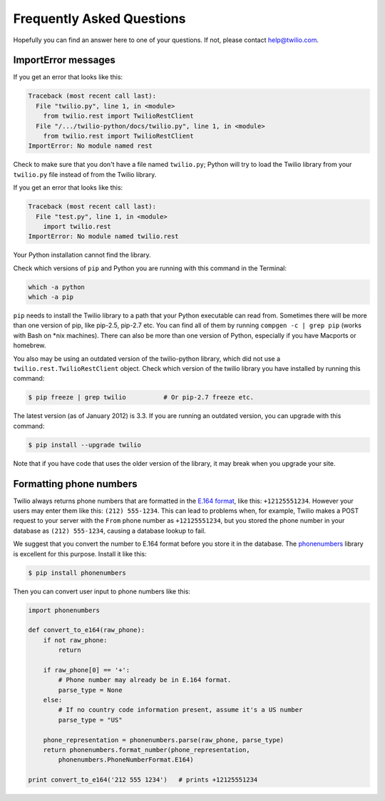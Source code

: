 ==========================
Frequently Asked Questions
==========================

Hopefully you can find an answer here to one of your questions. If not, please
contact `help@twilio.com <mailto:help@twilio.com>`_.


ImportError messages
--------------------

If you get an error that looks like this:

.. code-block:: python

    Traceback (most recent call last):
      File "twilio.py", line 1, in <module>
        from twilio.rest import TwilioRestClient
      File "/.../twilio-python/docs/twilio.py", line 1, in <module>
        from twilio.rest import TwilioRestClient
    ImportError: No module named rest

Check to make sure that you don't have a file named ``twilio.py``;
Python will try to load the Twilio library from your ``twilio.py`` file
instead of from the Twilio library.

If you get an error that looks like this:

.. code-block:: python

    Traceback (most recent call last):
      File "test.py", line 1, in <module>
        import twilio.rest
    ImportError: No module named twilio.rest

Your Python installation cannot find the library.

Check which versions of ``pip`` and Python you are running with this command in
the Terminal:

.. code-block:: bash

    which -a python
    which -a pip

``pip`` needs to install the Twilio library to a path that your Python
executable can read from. Sometimes there will be more than one version of pip,
like pip-2.5, pip-2.7 etc. You can find all of them by running ``compgen -c |
grep pip`` (works with Bash on \*nix machines). There can also be more than one
version of Python, especially if you have Macports or homebrew.

You also may be using an outdated version of the twilio-python library, which
did not use a ``twilio.rest.TwilioRestClient`` object. Check which version of
the twilio library you have installed by running this command:

.. code-block:: bash

    $ pip freeze | grep twilio          # Or pip-2.7 freeze etc.

The latest version (as of January 2012) is 3.3. If you are running an outdated
version, you can upgrade with this command:

.. code-block:: bash

    $ pip install --upgrade twilio

Note that if you have code that uses the older version of the library, it may
break when you upgrade your site.


Formatting phone numbers
------------------------

Twilio always returns phone numbers that are formatted in the `E.164 format
<http://en.wikipedia.org/wiki/E.164>`_, like this: ``+12125551234``. However
your users may enter them like this: ``(212) 555-1234``. This can lead to
problems when, for example, Twilio makes a POST request to your server with the
``From`` phone number as ``+12125551234``, but you stored the phone number in
your database as ``(212) 555-1234``, causing a database lookup to fail.

We suggest that you convert the number to E.164 format
before you store it in the database. The `phonenumbers
<https://github.com/daviddrysdale/python-phonenumbers>`_ library is excellent
for this purpose. Install it like this:

.. code-block:: bash

    $ pip install phonenumbers

Then you can convert user input to phone numbers like this:

.. code-block:: python

    import phonenumbers

    def convert_to_e164(raw_phone):
        if not raw_phone:
            return

        if raw_phone[0] == '+':
            # Phone number may already be in E.164 format.
            parse_type = None
        else:
            # If no country code information present, assume it's a US number
            parse_type = "US"

        phone_representation = phonenumbers.parse(raw_phone, parse_type)
        return phonenumbers.format_number(phone_representation,
            phonenumbers.PhoneNumberFormat.E164)

    print convert_to_e164('212 555 1234')   # prints +12125551234

